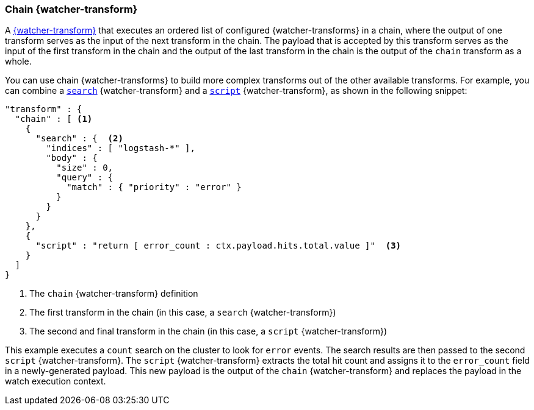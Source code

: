 [role="xpack"]
[[transform-chain]]
=== Chain {watcher-transform}

A <<transform,{watcher-transform}>> that executes an ordered list of configured
{watcher-transforms} in a chain, where the output of one transform serves as the
input of the next transform in the chain. The payload that is accepted by this
transform serves as the input of the first transform in the chain and the output
of the last transform in the chain is the output of the `chain` transform as a
whole.

You can use chain {watcher-transforms} to build more complex transforms out of
the other available transforms. For example, you can combine a
<<transform-search,`search`>> {watcher-transform} and a
<<transform-script,`script`>> {watcher-transform}, as shown in the following snippet:

[source,js]
--------------------------------------------------
"transform" : {
  "chain" : [ <1>
    {
      "search" : {  <2>
        "indices" : [ "logstash-*" ],
        "body" : {
          "size" : 0,
          "query" : {
            "match" : { "priority" : "error" }
          }
        }
      }
    },
    {
      "script" : "return [ error_count : ctx.payload.hits.total.value ]"  <3>
    }
  ]
}
--------------------------------------------------
// NOTCONSOLE
<1> The `chain` {watcher-transform} definition
<2> The first transform in the chain (in this case, a `search` {watcher-transform})
<3> The second and final transform in the chain (in this case, a `script`
    {watcher-transform})

This example executes a `count` search on the cluster to look for `error` events.
The search results are then passed to the second `script` {watcher-transform}.
The `script` {watcher-transform} extracts the total hit count and assigns it to
the `error_count` field in a newly-generated payload. This new payload is the
output of the `chain` {watcher-transform} and replaces the payload in the watch
execution context.

